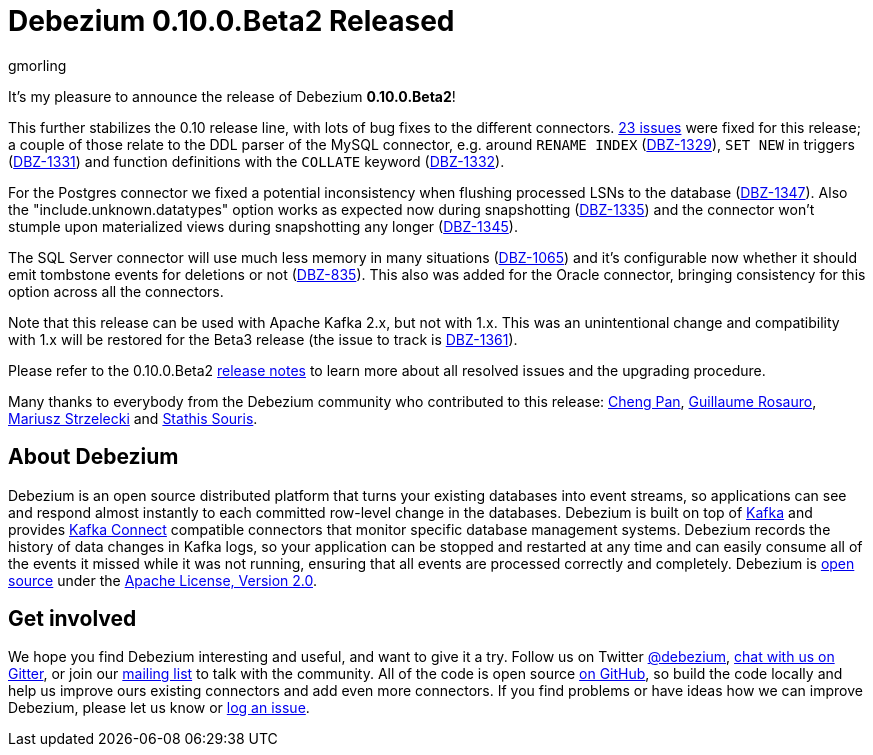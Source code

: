 = Debezium 0.10.0.Beta2 Released
gmorling
:awestruct-tags: [ releases, mysql, postgres, mongodb, sqlserver, oracle, docker ]
:awestruct-layout: blog-post

It's my pleasure to announce the release of Debezium *0.10.0.Beta2*!

This further stabilizes the 0.10 release line, with lots of bug fixes to the different connectors.
https://issues.jboss.org/issues/?jql=project%20%3D%20DBZ%20AND%20fixVersion%20%3D%200.10.0.Beta2[23 issues] were fixed for this release;
a couple of those relate to the DDL parser of the MySQL connector,
e.g. around `RENAME INDEX` (https://issues.jboss.org/browse/DBZ-1329[DBZ-1329]),
`SET NEW` in triggers (https://issues.jboss.org/browse/DBZ-1331[DBZ-1331])
and function definitions with the `COLLATE` keyword (https://issues.jboss.org/browse/DBZ-1332[DBZ-1332]).

For the Postgres connector we fixed a potential inconsistency when flushing processed LSNs to the database
(https://issues.jboss.org/browse/DBZ-1347[DBZ-1347]).
Also the "include.unknown.datatypes" option works as expected now during snapshotting
(https://issues.jboss.org/browse/DBZ-1335[DBZ-1335])
and the connector won't stumple upon materialized views during snapshotting any longer
(https://issues.jboss.org/browse/DBZ-1345[DBZ-1345]).

The SQL Server connector will use much less memory in many situations
(https://issues.jboss.org/browse/DBZ-1065[DBZ-1065])
and it's configurable now whether it should emit tombstone events for deletions or not
(https://issues.jboss.org/browse/DBZ-835[DBZ-835]).
This also was added for the Oracle connector, bringing consistency for this option across all the connectors.

Note that this release can be used with Apache Kafka 2.x, but not with 1.x.
This was an unintentional change and compatibility with 1.x will be restored for the Beta3 release
(the issue to track is https://issues.jboss.org/browse/DBZ-1361[DBZ-1361]).

Please refer to the 0.10.0.Beta2 link:/docs/releases/#release-0-10-0-beta2[release notes] to learn more about all resolved issues and the upgrading procedure.

Many thanks to everybody from the Debezium community who contributed to this release:
https://github.com/pan3793[Cheng Pan],
https://github.com/willome[Guillaume Rosauro],
https://github.com/szczeles[Mariusz Strzelecki] and
https://github.com/ssouris[Stathis Souris].

== About Debezium

Debezium is an open source distributed platform that turns your existing databases into event streams,
so applications can see and respond almost instantly to each committed row-level change in the databases.
Debezium is built on top of http://kafka.apache.org/[Kafka] and provides http://kafka.apache.org/documentation.html#connect[Kafka Connect] compatible connectors that monitor specific database management systems.
Debezium records the history of data changes in Kafka logs, so your application can be stopped and restarted at any time and can easily consume all of the events it missed while it was not running,
ensuring that all events are processed correctly and completely.
Debezium is link:/license/[open source] under the http://www.apache.org/licenses/LICENSE-2.0.html[Apache License, Version 2.0].

== Get involved

We hope you find Debezium interesting and useful, and want to give it a try.
Follow us on Twitter https://twitter.com/debezium[@debezium], https://gitter.im/debezium/user[chat with us on Gitter],
or join our https://groups.google.com/forum/#!forum/debezium[mailing list] to talk with the community.
All of the code is open source https://github.com/debezium/[on GitHub],
so build the code locally and help us improve ours existing connectors and add even more connectors.
If you find problems or have ideas how we can improve Debezium, please let us know or https://issues.jboss.org/projects/DBZ/issues/[log an issue].
